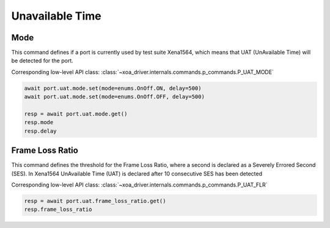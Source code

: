 Unavailable Time
=========================

Mode
-------------
This command defines if a port is currently used by test suite Xena1564, which means that UAT (UnAvailable Time) will be detected for the port.

Corresponding low-level API class: :class:`~xoa_driver.internals.commands.p_commands.P_UAT_MODE`

.. code-block:: python

    await port.uat.mode.set(mode=enums.OnOff.ON, delay=500)
    await port.uat.mode.set(mode=enums.OnOff.OFF, delay=500)
    
    resp = await port.uat.mode.get()
    resp.mode
    resp.delay


Frame Loss Ratio
----------------
This command defines the threshold for the Frame Loss Ratio, where a second is
declared as a Severely Errored Second (SES). In Xena1564 UnAvailable Time
(UAT) is declared after 10 consecutive SES has been detected

Corresponding low-level API class: :class:`~xoa_driver.internals.commands.p_commands.P_UAT_FLR`

.. code-block:: python

    resp = await port.uat.frame_loss_ratio.get()
    resp.frame_loss_ratio